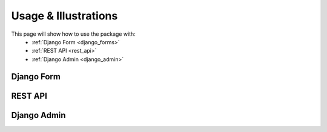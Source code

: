 .. _usage:

Usage & Illustrations
=================

This page will show how to use the package with:
    * :ref:`Django Form <django_forms>`
    * :ref:`REST API <rest_api>`
    * :ref:`Django Admin <django_admin>`


.. _django_forms:

Django Form
-------------

.. _rest_api:

REST API
-------------

.. _django_admin:

Django Admin
-------------